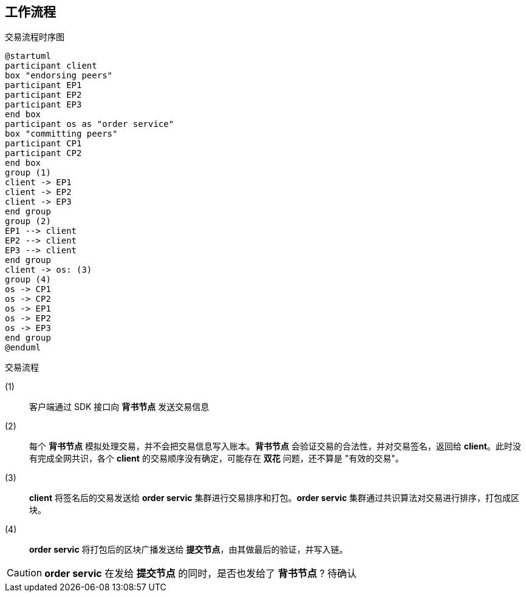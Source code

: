 :title: workflow
:page-navtitle: 工作流程
:chapter: 1
:section: 1
:page-section: {section}

:CL: client
:EP: 背书节点
:OS: order service
:CP: 提交节点

== 工作流程 

.交易流程时序图
[plantuml, format=svg]
....
@startuml
participant client
box "endorsing peers"
participant EP1
participant EP2
participant EP3
end box
participant os as "order service"
box "committing peers"
participant CP1
participant CP2
end box
group (1)
client -> EP1
client -> EP2
client -> EP3
end group
group (2)
EP1 --> client
EP2 --> client
EP3 --> client
end group
client -> os: (3)
group (4)
os -> CP1
os -> CP2
os -> EP1
os -> EP2
os -> EP3
end group
@enduml
....

.交易流程
(1)::
客户端通过 SDK 接口向 *背书节点* 发送交易信息

(2)::
每个 *背书节点* 模拟处理交易，并不会把交易信息写入账本。*背书节点* 会验证交易的合法性，并对交易签名，返回给 *client*。此时没有完成全网共识，各个 *client* 的交易顺序没有确定，可能存在 *双花* 问题，还不算是 "有效的交易"。

(3)::
*client* 将签名后的交易发送给 *order servic* 集群进行交易排序和打包。*order servic* 集群通过共识算法对交易进行排序，打包成区块。

(4)::
*order servic* 将打包后的区块广播发送给 *提交节点*，由其做最后的验证，并写入链。

CAUTION: *order servic* 在发给 *提交节点* 的同时，是否也发给了 *背书节点* ? 待确认